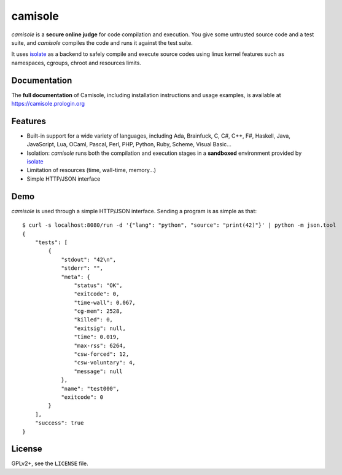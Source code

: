 camisole
========

.. image:: https://travis-ci.org/prologin/camisole.svg?branch=master
   :target: https://travis-ci.org/prologin/camisole

*camisole* is a **secure online judge** for code compilation and execution. You
give some untrusted source code and a test suite, and *camisole* compiles the
code and runs it against the test suite.

It uses isolate_ as a backend to safely compile and execute source codes using
linux kernel features such as namespaces, cgroups, chroot and resources limits.

Documentation
-------------

The **full documentation** of Camisole, including installation instructions and
usage examples, is available at https://camisole.prologin.org

Features
--------

- Built-in support for a wide variety of languages, including Ada, Brainfuck,
  C, C#, C++, F#, Haskell, Java, JavaScript, Lua, OCaml, Pascal, Perl, PHP,
  Python, Ruby, Scheme, Visual Basic…
- Isolation: *camisole* runs both the compilation and execution stages in a
  **sandboxed** environment provided by isolate_
- Limitation of resources (time, wall-time, memory…)
- Simple HTTP/JSON interface

Demo
----

*camisole* is used through a simple HTTP/JSON interface. Sending a program
is as simple as that::

    $ curl -s localhost:8080/run -d '{"lang": "python", "source": "print(42)"}' | python -m json.tool
    {
        "tests": [
            {
                "stdout": "42\n",
                "stderr": "",
                "meta": {
                    "status": "OK",
                    "exitcode": 0,
                    "time-wall": 0.067,
                    "cg-mem": 2528,
                    "killed": 0,
                    "exitsig": null,
                    "time": 0.019,
                    "max-rss": 6264,
                    "csw-forced": 12,
                    "csw-voluntary": 4,
                    "message": null
                },
                "name": "test000",
                "exitcode": 0
            }
        ],
        "success": true
    }

License
-------

GPLv2+, see the ``LICENSE`` file.

.. _isolate: https://github.com/ioi/isolate
